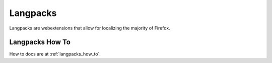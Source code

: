 Langpacks
=========

Langpacks are webextensions that allow for localizing the majority of Firefox.

Langpacks How To
----------------
How to docs are at :ref:`langpacks_how_to`.
